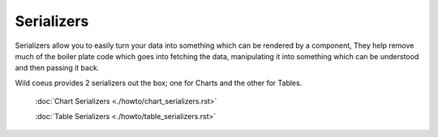 ==========
Serializers
==========

Serializers allow you to easily turn your data into something which can be rendered by a component,
They help remove much of the boiler plate code which goes into fetching the data, manipulating it into something
which can be understood and then passing it back.

Wild coeus provides 2 serializers out the box; one for Charts and the other for Tables.

    :doc:`Chart Serializers <./howto/chart_serializers.rst>`

    :doc:`Table Serializers <./howto/table_serializers.rst>`